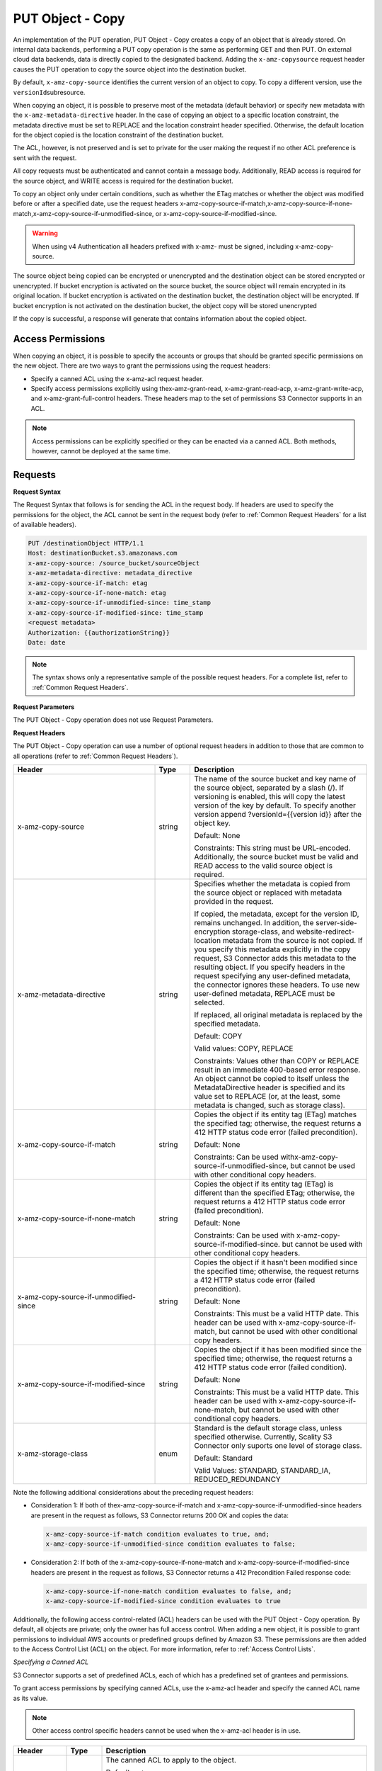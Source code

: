.. _PUT Object - Copy:

PUT Object - Copy
=================

An implementation of the PUT operation, PUT Object - Copy creates a copy
of an object that is already stored. On internal data backends,
performing a PUT copy operation is the same as performing GET and then
PUT. On external cloud data backends, data is directly copied to the
designated backend. Adding the ``x-amz-copysource`` request header
causes the PUT operation to copy the source object into the destination
bucket.

By default, ``x-amz-copy-source`` identifies the current version of an
object to copy. To copy a different version, use the
``versionId``\ subresource.

When copying an object, it is possible to preserve most of the metadata
(default behavior) or specify new metadata with the
``x-amz-metadata-directive`` header. In the case of copying an object to
a specific location constraint, the metadata directive must be set to
REPLACE and the location constraint header specified. Otherwise, the
default location for the object copied is the location constraint of the
destination bucket.

The ACL, however, is not preserved and is set to private for the user
making the request if no other ACL preference is sent with the request.

All copy requests must be authenticated and cannot contain a message
body. Additionally, READ access is required for the source object, and
WRITE access is required for the destination bucket.

To copy an object only under certain conditions, such as whether the
ETag matches or whether the object was modified before or after a
specified date, use the request headers
x-amz-copy-source-if-match,x-amz-copy-source-if-none-match,x-amz-copy-source-if-unmodified-since,
or x-amz-copy-source-if-modified-since.

.. warning::

  When using v4 Authentication all headers prefixed with x-amz- must be
  signed, including x-amz-copy-source.

The source object being copied can be encrypted or unencrypted and the
destination object can be stored encrypted or unencrypted. If bucket
encryption is activated on the source bucket, the source object will
remain encrypted in its original location. If bucket encryption is
activated on the destination bucket, the destination object will be
encrypted. If bucket encryption is not activated on the destination
bucket, the object copy will be stored unencrypted

If the copy is successful, a response will generate that contains
information about the copied object.

Access Permissions
------------------

When copying an object, it is possible to specify the accounts or groups
that should be granted specific permissions on the new object. There are
two ways to grant the permissions using the request headers:

-  Specify a canned ACL using the x-amz-acl request header.
-  Specify access permissions explicitly using thex-amz-grant-read,
   x-amz-grant-read-acp, x-amz-grant-write-acp, and
   x-amz-grant-full-control headers. These headers map to the set of
   permissions S3 Connector supports in an ACL.

.. note::

  Access permissions can be explicitly specified or they can be enacted
  via a canned ACL. Both methods, however, cannot be deployed at the same
  time.

Requests
--------

**Request Syntax**

The Request Syntax that follows is for sending the ACL in the request body. If
headers are used to specify the permissions for the object, the ACL cannot be
sent in the request body (refer to :ref:`Common Request Headers` for a list of
available headers).

.. code::

   PUT /destinationObject HTTP/1.1
   Host: destinationBucket.s3.amazonaws.com
   x-amz-copy-source: /source_bucket/sourceObject
   x-amz-metadata-directive: metadata_directive
   x-amz-copy-source-if-match: etag
   x-amz-copy-source-if-none-match: etag
   x-amz-copy-source-if-unmodified-since: time_stamp
   x-amz-copy-source-if-modified-since: time_stamp
   <request metadata>
   Authorization: {{authorizationString}}
   Date: date

.. note::

  The syntax shows only a representative sample of the possible request
  headers. For a complete list, refer to :ref:`Common Request Headers`.

**Request Parameters**

The PUT Object - Copy operation does not use Request Parameters.

**Request Headers**

The PUT Object - Copy operation can use a number of optional request
headers in addition to those that are common to all operations (refer to
:ref:`Common Request Headers`).

.. tabularcolumns:: llX{0.4\textwidth}
.. table::
   :widths: 40 10 50
   :class: longtable

   +---------------------------------------+-----------------------+--------------------------------------------+
   | Header                                | Type                  | Description                                |
   +=======================================+=======================+============================================+
   | x-amz-copy-source                     | string                | The name of the                            |
   |                                       |                       | source bucket and key                      |
   |                                       |                       | name of the source                         |
   |                                       |                       | object, separated by                       |
   |                                       |                       | a slash (/). If                            |
   |                                       |                       | versioning is                              |
   |                                       |                       | enabled, this will                         |
   |                                       |                       | copy the latest                            |
   |                                       |                       | version of the key by                      |
   |                                       |                       | default. To specify                        |
   |                                       |                       | another version                            |
   |                                       |                       | append                                     |
   |                                       |                       | ?versionId={{version                       |
   |                                       |                       | id}} after the object                      |
   |                                       |                       | key.                                       |
   |                                       |                       |                                            |
   |                                       |                       | Default: None                              |
   |                                       |                       |                                            |
   |                                       |                       | Constraints: This                          |
   |                                       |                       | string must be                             |
   |                                       |                       | URL-encoded.                               |
   |                                       |                       | Additionally, the                          |
   |                                       |                       | source bucket must be                      |
   |                                       |                       | valid and READ access                      |
   |                                       |                       | to the valid source                        |
   |                                       |                       | object is required.                        |
   +---------------------------------------+-----------------------+--------------------------------------------+
   | x-amz-metadata-directive              | string                | Specifies whether the                      |
   |                                       |                       | metadata is copied                         |
   |                                       |                       | from the source                            |
   |                                       |                       | object or replaced                         |
   |                                       |                       | with metadata                              |
   |                                       |                       | provided in the                            |
   |                                       |                       | request.                                   |
   |                                       |                       |                                            |
   |                                       |                       | If copied, the                             |
   |                                       |                       | metadata, except for                       |
   |                                       |                       | the version ID,                            |
   |                                       |                       | remains unchanged. In                      |
   |                                       |                       | addition, the                              |
   |                                       |                       | server-side-encryption                     |
   |                                       |                       | storage-class, and                         |
   |                                       |                       | website-redirect-location                  |
   |                                       |                       | metadata from the                          |
   |                                       |                       | source is not copied.                      |
   |                                       |                       | If you specify this                        |
   |                                       |                       | metadata explicitly                        |
   |                                       |                       | in the copy request,                       |
   |                                       |                       | S3 Connector                               |
   |                                       |                       | adds this metadata to                      |
   |                                       |                       | the resulting object.                      |
   |                                       |                       | If you specify                             |
   |                                       |                       | headers in the                             |
   |                                       |                       | request specifying                         |
   |                                       |                       | any user-defined                           |
   |                                       |                       | metadata, the                              |
   |                                       |                       | connector ignores                          |
   |                                       |                       | these headers. To use                      |
   |                                       |                       | new user-defined                           |
   |                                       |                       | metadata, REPLACE                          |
   |                                       |                       | must be selected.                          |
   |                                       |                       |                                            |
   |                                       |                       | If replaced, all                           |
   |                                       |                       | original metadata is                       |
   |                                       |                       | replaced by the                            |
   |                                       |                       | specified metadata.                        |
   |                                       |                       |                                            |
   |                                       |                       | Default: COPY                              |
   |                                       |                       |                                            |
   |                                       |                       | Valid values: COPY,                        |
   |                                       |                       | REPLACE                                    |
   |                                       |                       |                                            |
   |                                       |                       | Constraints: Values                        |
   |                                       |                       | other than COPY or                         |
   |                                       |                       | REPLACE result in an                       |
   |                                       |                       | immediate 400-based                        |
   |                                       |                       | error response. An                         |
   |                                       |                       | object cannot be                           |
   |                                       |                       | copied to itself                           |
   |                                       |                       | unless the                                 |
   |                                       |                       | MetadataDirective                          |
   |                                       |                       | header is specified                        |
   |                                       |                       | and its value set to                       |
   |                                       |                       | REPLACE (or, at the                        |
   |                                       |                       | least, some metadata                       |
   |                                       |                       | is changed, such as                        |
   |                                       |                       | storage class).                            |
   +---------------------------------------+-----------------------+--------------------------------------------+
   | x-amz-copy-source-if-match            | string                | Copies the object if                       |
   |                                       |                       | its entity tag (ETag)                      |
   |                                       |                       | matches the specified                      |
   |                                       |                       | tag; otherwise, the                        |
   |                                       |                       | request returns a 412                      |
   |                                       |                       | HTTP status code                           |
   |                                       |                       | error (failed                              |
   |                                       |                       | precondition).                             |
   |                                       |                       |                                            |
   |                                       |                       | Default: None                              |
   |                                       |                       |                                            |
   |                                       |                       | Constraints: Can be                        |
   |                                       |                       | used                                       |
   |                                       |                       | withx-amz-copy-source-if-unmodified-since, |
   |                                       |                       | but cannot be used                         |
   |                                       |                       | with other                                 |
   |                                       |                       | conditional copy                           |
   |                                       |                       | headers.                                   |
   +---------------------------------------+-----------------------+--------------------------------------------+
   | x-amz-copy-source-if-none-match       | string                | Copies the object if                       |
   |                                       |                       | its entity tag (ETag)                      |
   |                                       |                       | is different than the                      |
   |                                       |                       | specified ETag;                            |
   |                                       |                       | otherwise, the                             |
   |                                       |                       | request returns a 412                      |
   |                                       |                       | HTTP status code                           |
   |                                       |                       | error (failed                              |
   |                                       |                       | precondition).                             |
   |                                       |                       |                                            |
   |                                       |                       | Default: None                              |
   |                                       |                       |                                            |
   |                                       |                       | Constraints: Can be                        |
   |                                       |                       | used with                                  |
   |                                       |                       | x-amz-copy-source-if-modified-since.       |
   |                                       |                       | but cannot be used                         |
   |                                       |                       | with other                                 |
   |                                       |                       | conditional copy                           |
   |                                       |                       | headers.                                   |
   +---------------------------------------+-----------------------+--------------------------------------------+
   | x-amz-copy-source-if-unmodified-since | string                | Copies the object if                       |
   |                                       |                       | it hasn't been                             |
   |                                       |                       | modified since the                         |
   |                                       |                       | specified time;                            |
   |                                       |                       | otherwise, the                             |
   |                                       |                       | request returns a 412                      |
   |                                       |                       | HTTP status code                           |
   |                                       |                       | error (failed                              |
   |                                       |                       | precondition).                             |
   |                                       |                       |                                            |
   |                                       |                       | Default: None                              |
   |                                       |                       |                                            |
   |                                       |                       | Constraints: This                          |
   |                                       |                       | must be a valid HTTP                       |
   |                                       |                       | date. This header can                      |
   |                                       |                       | be used with                               |
   |                                       |                       | x-amz-copy-source-if-match,                |
   |                                       |                       | but cannot be used                         |
   |                                       |                       | with other                                 |
   |                                       |                       | conditional copy                           |
   |                                       |                       | headers.                                   |
   +---------------------------------------+-----------------------+--------------------------------------------+
   | x-amz-copy-source-if-modified-since   | string                | Copies the object if                       |
   |                                       |                       | it has been modified                       |
   |                                       |                       | since the specified                        |
   |                                       |                       | time; otherwise, the                       |
   |                                       |                       | request returns a 412                      |
   |                                       |                       | HTTP status code                           |
   |                                       |                       | error (failed                              |
   |                                       |                       | condition).                                |
   |                                       |                       |                                            |
   |                                       |                       | Default: None                              |
   |                                       |                       |                                            |
   |                                       |                       | Constraints: This                          |
   |                                       |                       | must be a valid HTTP                       |
   |                                       |                       | date. This header can                      |
   |                                       |                       | be used with                               |
   |                                       |                       | x-amz-copy-source-if-none-match,           |
   |                                       |                       | but cannot be used                         |
   |                                       |                       | with other                                 |
   |                                       |                       | conditional copy                           |
   |                                       |                       | headers.                                   |
   +---------------------------------------+-----------------------+--------------------------------------------+
   | x-amz-storage-class                   | enum                  | Standard is the                            |
   |                                       |                       | default storage                            |
   |                                       |                       | class, unless                              |
   |                                       |                       | specified otherwise.                       |
   |                                       |                       | Currently, Scality                         |
   |                                       |                       | S3 Connector                               |
   |                                       |                       | only suports one                           |
   |                                       |                       | level of storage                           |
   |                                       |                       | class.                                     |
   |                                       |                       |                                            |
   |                                       |                       | Default: Standard                          |
   |                                       |                       |                                            |
   |                                       |                       | Valid Values:                              |
   |                                       |                       | STANDARD,                                  |
   |                                       |                       | STANDARD_IA,                               |
   |                                       |                       | REDUCED_REDUNDANCY                         |
   +---------------------------------------+-----------------------+--------------------------------------------+

Note the following additional considerations about the preceding request
headers:

-  Consideration 1: If both of thex-amz-copy-source-if-match and
   x-amz-copy-source-if-unmodified-since headers are present in the
   request as follows, S3 Connector returns 200 OK and copies the data:

   .. code::

      x-amz-copy-source-if-match condition evaluates to true, and;
      x-amz-copy-source-if-unmodified-since condition evaluates to false;

-  Consideration 2: If both of the x-amz-copy-source-if-none-match and
   x-amz-copy-source-if-modified-since headers are present in the
   request as follows, S3 Connector returns a 412 Precondition Failed response code:

   .. code::

      x-amz-copy-source-if-none-match condition evaluates to false, and;
      x-amz-copy-source-if-modified-since condition evaluates to true

Additionally, the following access control-related (ACL) headers can be
used with the PUT Object - Copy operation. By default, all objects are
private; only the owner has full access control. When adding a new
object, it is possible to grant permissions to individual AWS accounts
or predefined groups defined by Amazon S3. These permissions are then
added to the Access Control List (ACL) on the object. For more
information, refer to :ref:`Access Control Lists`.

*Specifying a Canned ACL*

S3 Connector supports a set of predefined ACLs, each of which has a predefined set of
grantees and permissions.

To grant access permissions by specifying canned ACLs, use the x-amz-acl
header and specify the canned ACL name as its value.

.. note::

  Other access control specific headers cannot be used when the x-amz-acl
  header is in use.

.. tabularcolumns:: llL
.. table::
   :widths: 15 10 75

   +-----------------------+-----------------------+-------------------------------+
   | Header                | Type                  | Description                   |
   +=======================+=======================+===============================+
   | x-amz-acl             | string                | The canned ACL to             |
   |                       |                       | apply to the object.          |
   |                       |                       |                               |
   |                       |                       | Default: ``private``          |
   |                       |                       |                               |
   |                       |                       | Valid Values:                 |
   |                       |                       | ``private`` \|                |
   |                       |                       | ``public-read`` \|            |
   |                       |                       | ``public-read-write``         |
   |                       |                       | \| ``aws-exec-read``          |
   |                       |                       | \|                            |
   |                       |                       | ``authenticated-read``        |
   |                       |                       | \|                            |
   |                       |                       | ``bucket-owner-read``         |
   |                       |                       | \|                            |
   |                       |                       | ``bucket-owner-full-control`` |
   |                       |                       |                               |
   |                       |                       | Constraints: None             |
   +-----------------------+-----------------------+-------------------------------+

*Explicitly Specifying Grantee Access Permissions*

A set of headers is available for explicitly granting access permissions
to specific S3 Connector accounts or groups.

.. note::

  Each of the x-amz-grant-permission headers maps to specific permissions
  the S3 Connector supports in an ACL. Please also note that the use of any of these
  ACL-specific headers negates the use of the x-amz-acl header to set a
  canned ACL.

.. tabularcolumns:: llX{0.6\textwidth}
.. table::
   :widths: 30 10 60
   :class: longtable

   +--------------------------+-----------------------+-----------------------+
   | Header                   | Type                  | Description           |
   +==========================+=======================+=======================+
   | x-amz-grant-read         | string                | Allows grantee to     |
   |                          |                       | read the object data  |
   |                          |                       | and its metadata      |
   |                          |                       |                       |
   |                          |                       | Default: None         |
   |                          |                       |                       |
   |                          |                       | Constraints: None     |
   +--------------------------+-----------------------+-----------------------+
   | x-amz-grant-write        | string                | Not applicable. This  |
   |                          |                       | applies only when     |
   |                          |                       | granting access       |
   |                          |                       | permissions on a      |
   |                          |                       | bucket.               |
   |                          |                       |                       |
   |                          |                       | Default: None         |
   |                          |                       |                       |
   |                          |                       | Constraints: None     |
   +--------------------------+-----------------------+-----------------------+
   | x-amz-grant-read-acp     | string                | Allows grantee to     |
   |                          |                       | read the object ACL   |
   |                          |                       |                       |
   |                          |                       | Default: None         |
   |                          |                       |                       |
   |                          |                       | Constraints: None     |
   +--------------------------+-----------------------+-----------------------+
   | x-amz-grant-write-acp    | string                | Allows grantee to     |
   |                          |                       | write the ACL for the |
   |                          |                       | applicable object     |
   |                          |                       |                       |
   |                          |                       | Default: None         |
   |                          |                       |                       |
   |                          |                       | Constraints: None     |
   +--------------------------+-----------------------+-----------------------+
   | x-amz-grant-full-control | string                | Allows grantee the    |
   |                          |                       | READ, READ_ACP, and   |
   |                          |                       | WRITE_ACP permissions |
   |                          |                       | on the object         |
   |                          |                       |                       |
   |                          |                       | Default: None         |
   |                          |                       |                       |
   |                          |                       | Constraints: None     |
   +--------------------------+-----------------------+-----------------------+

For each header, the value is a comma-separated list of one or more
grantees. Each grantee is specified as a ``type=value`` pair, where the
type can be one any one of the following:

-  ``emailAddress`` (if value specified is the email address of an
   account)
-  ``id`` (if value specified is the canonical user ID of an account)
-  ``uri`` (if granting permission to a predefined group)

For example, the following x-amz-grant-read header grants list objects
permission to two accounts identified by their email addresses:

.. code::

   x-amz-grant-read:  emailAddress="xyz@scality.com", emailAddress="abc@scality.com"

**Request Elements**

The implementation of the operation does not use Request Parameters.

Responses
---------

**Response Headers**

Implementation of the PUT Object - Copy operation can include the
following response headers in addition to the response headers common to
all responses (refer to :ref:`Common Response Headers`).

.. tabularcolumns:: llX{0.3\textwidth}
.. table::
   :widths: 55 10 35
   :class: longtable

   +-------------------------------------------------+-----------------------+------------------------------+
   | Header                                          | Type                  | Description                  |
   +=================================================+=======================+==============================+
   | x-amz-copy-source-version-id                    | string                | Returns the version          |
   |                                                 |                       | ID of the retrieved          |
   |                                                 |                       | object if it has a           |
   |                                                 |                       | unique version ID.           |
   +-------------------------------------------------+-----------------------+------------------------------+
   | x-amz-server-side-encryption                    | string                | If server-side               |
   |                                                 |                       | encryption is                |
   |                                                 |                       | specified either with        |
   |                                                 |                       | an AWS KMS or                |
   |                                                 |                       | S3 Connector-managed         |
   |                                                 |                       | encryption                   |
   |                                                 |                       | key in the copy              |
   |                                                 |                       | request, the response        |
   |                                                 |                       | includes this header,        |
   |                                                 |                       | confirming the               |
   |                                                 |                       | encryption algorithm         |
   |                                                 |                       | that was used to             |
   |                                                 |                       | encrypt the object.          |
   +-------------------------------------------------+-----------------------+------------------------------+
   | x-amz-server-side-encryption-aws-kms-key-id     | string                | If the                       |
   |                                                 |                       | x-amz-server-side-encryption |
   |                                                 |                       | is present and has           |
   |                                                 |                       | the value of aws:kms,        |
   |                                                 |                       | this header specifies        |
   |                                                 |                       | the ID of the AWS Key        |
   |                                                 |                       | Management Service           |
   |                                                 |                       | (KMS) master                 |
   |                                                 |                       | encryption key that          |
   |                                                 |                       | was used for the             |
   |                                                 |                       | object.                      |
   +-------------------------------------------------+-----------------------+------------------------------+
   | x-amz-server-side-encryption-customer-algorithm | string                | If server-side               |
   |                                                 |                       | encryption with              |
   |                                                 |                       | customer-provided            |
   |                                                 |                       | encryption keys              |
   |                                                 |                       | (SSE-C) encryption           |
   |                                                 |                       | was requested, the           |
   |                                                 |                       | response will include        |
   |                                                 |                       | this header                  |
   |                                                 |                       | confirming the               |
   |                                                 |                       | encryption algorithm         |
   |                                                 |                       | used for the                 |
   |                                                 |                       | destination object.          |
   |                                                 |                       |                              |
   |                                                 |                       | Valid Values:                |
   |                                                 |                       | ``AES256``                   |
   +-------------------------------------------------+-----------------------+------------------------------+
   | x-amz-server-side-encryption-customer-key-MD5   | string                | If SSE-C encryption          |
   |                                                 |                       | was requested, the           |
   |                                                 |                       | response includes            |
   |                                                 |                       | this header to               |
   |                                                 |                       | provide roundtrip            |
   |                                                 |                       | message integrity            |
   |                                                 |                       | verification of the          |
   |                                                 |                       | customer-provided            |
   |                                                 |                       | encryption key used          |
   |                                                 |                       | to encrypt the               |
   |                                                 |                       | destination object.          |
   +-------------------------------------------------+-----------------------+------------------------------+
   | x-amz-version-id                                | string                | Version of the copied        |
   |                                                 |                       | object in the                |
   |                                                 |                       | destination bucket.          |
   +-------------------------------------------------+-----------------------+------------------------------+

**Response Elements**

.. tabularcolumns:: llL
.. table::
   :widths: auto

   +-----------------------+-----------------------+-----------------------+
   | Header                | Type                  | Description           |
   +=======================+=======================+=======================+
   | CopyObjectResult      | container             | Container for all     |
   |                       |                       | response elements.    |
   |                       |                       |                       |
   |                       |                       | Ancestor: None        |
   +-----------------------+-----------------------+-----------------------+
   | ETag                  | string                | Returns the ETag of   |
   |                       |                       | the new object. The   |
   |                       |                       | ETag reflects changes |
   |                       |                       | only to the contents  |
   |                       |                       | of an object, not its |
   |                       |                       | metadata. The source  |
   |                       |                       | and destination ETag  |
   |                       |                       | will be identical for |
   |                       |                       | a successfully copied |
   |                       |                       | object.               |
   |                       |                       |                       |
   |                       |                       | Ancestor:             |
   |                       |                       | ``CopyObjectResult``  |
   +-----------------------+-----------------------+-----------------------+
   | LastModified          | string                | Returns the date the  |
   |                       |                       | object was last       |
   |                       |                       | modified.             |
   |                       |                       |                       |
   |                       |                       | Ancestor:             |
   |                       |                       | ``CopyObjectResult``  |
   +-----------------------+-----------------------+-----------------------+

Examples
--------

**Copying a File into a Bucket with a Different Key Name**

The request sample copies a pdf file into a bucket with a different key
name.

*Request Sample*

.. code::

   PUT /my-document.pdf HTTP/1.1
   Host: {{bucketName}}.s3.scality.com
   Date: Wed, 21 Sep 2016 18:18:00 GMT
   x-amz-copy-source: /{{bucketName}}/my-pdf-document.pdf
   Authorization: {{authorizationString}}

*Response Sample*

.. code::

   HTTP/1.1 200 OK
   x-amz-id-2: eftixk72aD6Ap51TnqcoF8eFidJG9Z/2mkiDFu8yU9AS1ed4OpIszj7UDNEHGran
   x-amz-request-id: 318BC8BC148832E5
   x-amz-copy-source-version-id: 3/L4kqtJlcpXroDTDmJ+rmSpXd3dIbrHY+MTRCxf3vjVBH40Nr8X8gdRQBpUMLUo
   x-amz-version-id: QUpfdndhfd8438MNFDN93jdnJFkdmqnh893
   Date: Wed, 21 Sep 2016 18:18:00 GMT
   Connection: close
   Server: ScalityS3

.. code::

   <CopyObjectResult>
      <LastModified>2009-10-28T22:32:00</LastModified>
      <ETag>"9b2cf535f27731c974343645a3985328"</ETag>
   </CopyObjectResult>

x-amz-version-id returns the version ID of the object in the destination
bucket, and x-amz-copy-source-version-id returns the version ID of the
source object.

**Copying a Specified Version of an Object**

The request sample copies a pdf file with a specified version ID and
copies it into the bucket {{bucketname}} and gives it a different key
name.

*Request Sample*

.. code::

   PUT /my-document.pdf HTTP/1.1
   Host: {{bucketName}}.s3.scality.com
   Date: Wed, 21 Sep 2016 18:18:00 GMT
   x-amz-copy-source: /{{bucketName}}/my-pdf-document.pdf?versionId=3/L4kqtJlcpXroDTDmJ+rmSpXd3dIbrHY+MTRCxf3vjVBH40Nr8X8gdRQBpUMLUo
   Authorization: {{authorizationString}}

*Response Sample: Copying a Versioned Object into a Version-Enabled Bucket*

The response sample shows that an object was copied into a target bucket
where Versioning is enabled.

.. code::

   HTTP/1.1 200 OK
   x-amz-id-2: eftixk72aD6Ap51TnqcoF8eFidJG9Z/2mkiDFu8yU9AS1ed4OpIszj7UDNEHGran
   x-amz-request-id: 318BC8BC148832E5
   x-amz-version-id: QUpfdndhfd8438MNFDN93jdnJFkdmqnh893
   x-amz-copy-source-version-id: 09df8234529fjs0dfi0w52935029wefdj
   Date: Wed, 21 Sep 2016 18:18:00 GMT
   Connection: close
   Server: ScalityS3

.. code::


   <?xml version="1.0" encoding="UTF-8"?>
   <CopyObjectResult>
      <LastModified>2009-10-28T22:32:00</LastModified>
      <ETag>"9b2cf535f27731c974343645a3985328"</ETag>
   </CopyObjectResult>

*Response Sample: Copying a Versioned Object into a Version-Suspended Bucket*

The response sample shows that an object was copied into a target bucket
where versioning is suspended. Note that the response header
x-amz-version-id does not appear.

.. code::

   HTTP/1.1 200 OK
   x-amz-id-2: eftixk72aD6Ap51TnqcoF8eFidJG9Z/2mkiDFu8yU9AS1ed4OpIszj7UDNEHGran
   x-amz-request-id: 318BC8BC148832E5
   x-amz-copy-source-version-id: 3/L4kqtJlcpXroDTDmJ+rmSpXd3dIbrHY+MTRCxf3vjVBH40Nr8X8gdRQBpUMLUo
   Date: Wed, 21 Sep 2016 18:18:00 GMT
   Connection: close
   Server: ScalityS3

.. code::

   <?xml version="1.0" encoding="UTF-8"?>
   <CopyObjectResult>
     <LastModified>2009-10-28T22:32:00</LastModified>
     <ETag>"9b2cf535f27731c974343645a3985328"</ETag>
   </CopyObjectResult>

**Copying from an Unencrypted Object to an Object Encrypted with Server-Side Encryption, Using Customer-Provided Encryption Keys**

The request sample specifies the HTTP PUT header to copy an unencrypted
object to an object encrypted with server-side encryption with
customer-provided encryption keys (SSE-C).

*Request Sample*

.. code::

   PUT ExampleObject.txt?acl HTTP/1.1
   Host: {{bucketName}}.s3.scality.com
   x-amz-acl: public-read
   Accept: */*
   Authorization: {{authorizationString}}
   Host: s3.scality.com
   Connection: Keep-Alive
   PUT /exampleDestinationObject HTTP/1.1
   Host: example-destination-bucket.s3.amazonaws.com
   x-amz-server-side-encryption-customer-algorithm: AES256
   x-amz-server-side-encryption-customer-key: Base64{{customerProvidedKey}})
   x-amz-server-side-encryption-customer-key-MD5 : Base64(MD5{{customerProvidedKey}})
   x-amz-metadata-directive: metadata_directive
   x-amz-copy-source: /example_source_bucket/exampleSourceObject
   x-amz-copy-source-if-match: {{etag}}
   x-amz-copy-source-if-none-match: {{etag}}
   x-amz-copy-source-if-unmodified-since: {{timeStamp}}
   x-amz-copy-source-if-modified-since: {{timeStamp}}
   <request metadata>
   Authorization: {{authorizationString}}
   Date: {{date}}

**Copying from an Object Encrypted with SSE-C to an Object Encrypted with SSE-C**

The request sample specifies the HTTP PUT header to copy an object
encrypted with server-side encryption with customer-provided encryption
keys to an object encrypted with server-side encryption with
customer-provided encryption keys for key rotation.

*Request Sample*

.. code::

   PUT /exampleDestinationObject HTTP/1.1
   Host: example-destination-bucket.s3.amazonaws.com
   x-amz-server-side-encryption-customer-algorithm: AES256
   x-amz-server-side-encryption-customer-key: Base64({{customerProvidedKey}})
   x-amz-server-side-encryption-customer-key-MD5: Base64(MD5{{customerProvidedKey}})
   x-amz-metadata-directive: metadata_directive
   x-amz-copy-source: /source_bucket/sourceObject
   x-amz-copy-source-if-match: {{etag}}
   x-amz-copy-source-if-none-match: {{etag}}
   x-amz-copy-source-if-unmodified-since: {{timeStamp}}
   x-amz-copy-source-if-modified-since: {{timeStamp}}
   x-amz-copy-source-server-side-encryption-customer-algorithm: AES256
   x-amz-copy-source-server-side-encryption-customer-key: Base64({{oldKey}})
   x-amz-copy-source-server-side-encryption-customer-key-MD5: Base64(MD5{{oldKey}})
   <request metadata>
   Authorization: {{authorizationString}}
   Date: {{date}}
